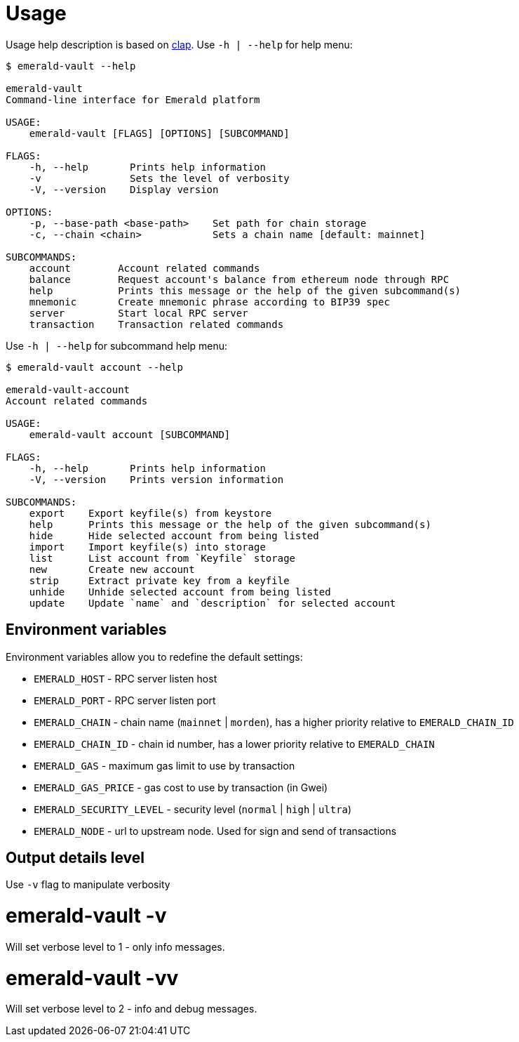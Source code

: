 # Usage

Usage help description is based on https://clap.rs/[clap].
Use `-h | --help` for help menu:

```
$ emerald-vault --help

emerald-vault
Command-line interface for Emerald platform

USAGE:
    emerald-vault [FLAGS] [OPTIONS] [SUBCOMMAND]

FLAGS:
    -h, --help       Prints help information
    -v               Sets the level of verbosity
    -V, --version    Display version

OPTIONS:
    -p, --base-path <base-path>    Set path for chain storage
    -c, --chain <chain>            Sets a chain name [default: mainnet]

SUBCOMMANDS:
    account        Account related commands
    balance        Request account's balance from ethereum node through RPC
    help           Prints this message or the help of the given subcommand(s)
    mnemonic       Create mnemonic phrase according to BIP39 spec
    server         Start local RPC server
    transaction    Transaction related commands

```

Use `-h | --help` for subcommand help menu:
```
$ emerald-vault account --help

emerald-vault-account
Account related commands

USAGE:
    emerald-vault account [SUBCOMMAND]

FLAGS:
    -h, --help       Prints help information
    -V, --version    Prints version information

SUBCOMMANDS:
    export    Export keyfile(s) from keystore
    help      Prints this message or the help of the given subcommand(s)
    hide      Hide selected account from being listed
    import    Import keyfile(s) into storage
    list      List account from `Keyfile` storage
    new       Create new account
    strip     Extract private key from a keyfile
    unhide    Unhide selected account from being listed
    update    Update `name` and `description` for selected account

```

## Environment variables

Environment variables allow you to redefine the default settings:

* `EMERALD_HOST` - RPC server listen host
* `EMERALD_PORT` - RPC server listen port
* `EMERALD_CHAIN` - chain name (`mainnet` | `morden`), has a higher priority relative to `EMERALD_CHAIN_ID`
* `EMERALD_CHAIN_ID` - chain id number, has a lower priority relative to `EMERALD_CHAIN`
* `EMERALD_GAS` - maximum gas limit to use by transaction
* `EMERALD_GAS_PRICE` - gas cost to use by transaction (in Gwei)
* `EMERALD_SECURITY_LEVEL` - security level (`normal` | `high` | `ultra`)
* `EMERALD_NODE` - url to upstream node. Used for sign and send of transactions


## Output details level

Use `-v` flag to manipulate verbosity

# emerald-vault -v

Will set verbose level to 1 - only info messages.

# emerald-vault -vv

Will set verbose level to 2 - info and debug messages.